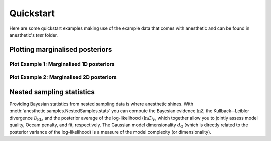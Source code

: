**********
Quickstart
**********

Here are some quickstart examples making use of the example data that comes with anesthetic and can be found in anesthetic's `test` folder.

.. seealso::

    * anesthetic / :doc:`reading_writing`
    * anesthetic / :doc:`Samples and statistics <samples>`
    * anesthetic / :ref:`plotting:Plotting`


Plotting marginalised posteriors
================================

Plot Example 1: Marginalised 1D posteriors
------------------------------------------

.. plot::

    from anesthetic import read_chains, make_1d_axes
    samples = read_chains("../../tests/example_data/pc")
    params = ['x0', 'x1', 'x2', 'x3', 'x4']
    fig, axes = make_1d_axes(params, figsize=(6, 1.8), facecolor='w', ncol=5)
    samples.plot_1d(axes, label="default: kind='kde_1d'")
    samples.plot_1d(axes, kind='hist_1d', color='C0', alpha=0.5, zorder=0, label="kind='hist_1d'")
    axes['x0'].legend(bbox_to_anchor=(2.5, 1), loc='lower center', ncol=2)

Plot Example 2: Marginalised 2D posteriors
------------------------------------------

.. plot::

    from anesthetic import read_chains, make_2d_axes
    samples = read_chains("../../tests/example_data/pc_250")
    prior = samples.prior()
    params = ['x0', 'x1', 'x2', 'x3', 'x4']
    fig, axes = make_2d_axes(params, figsize=(6, 6), facecolor='w')
    prior.plot_2d(axes, alpha=0.9, label="prior")
    samples.plot_2d(axes, alpha=0.9, label="posterior")
    axes.iloc[-1, 0].legend(bbox_to_anchor=(len(axes)/2, len(axes)), loc='lower center', ncols=2)

.. seealso::

    :meth:`anesthetic.plot.make_1d_axes`,
    :meth:`anesthetic.plot.make_2d_axes`,
    :meth:`anesthetic.samples.Samples.plot_1d`,
    :meth:`anesthetic.samples.Samples.plot_2d`


Nested sampling statistics
==========================

Providing Bayesian statistics from nested sampling data is where anesthetic
shines. With :meth:`anesthetic.samples.NestedSamples.stats` you can compute the
Bayesian evidence :math:`\ln\mathcal{Z}`, the Kullback--Leibler divergence
:math:`\mathcal{D}_\mathrm{KL}`, and the posterior average of the
log-likelihood :math:`\langle\ln\mathcal{L}\rangle_\mathcal{P}`, which together
allow you to jointly assess model quality, Occam penalty, and fit,
respectively. The Gaussian model dimensionality :math:`d_\mathrm{G}` (which is
directly related to the posterior variance of the log-likelihood) is a measure
of the model complexity (or dimensionality).

.. plot::

    from anesthetic import read_chains, make_2d_axes
    samples1 = read_chains("../../tests/example_data/pc")
    samples2 = read_chains("../../tests/example_data/pc_250")
    stats1 = samples1.stats(nsamples=2000)
    stats2 = samples2.stats(nsamples=2000)
    params = ['logZ', 'D_KL', 'logL_P', 'd_G']
    fig, axes = make_2d_axes(params, figsize=(6, 6), facecolor='w', upper=False)
    stats1.plot_2d(axes, label="model 1")
    stats2.plot_2d(axes, label="model 2")
    axes.iloc[-1, 0].legend(bbox_to_anchor=(len(axes), len(axes)), loc='upper right')

.. seealso::

    * anesthetic / :doc:`Samples and statistics <samples>` / :ref:`samples:Bayesian statistics`
    * :meth:`anesthetic.samples.NestedSamples.stats`

